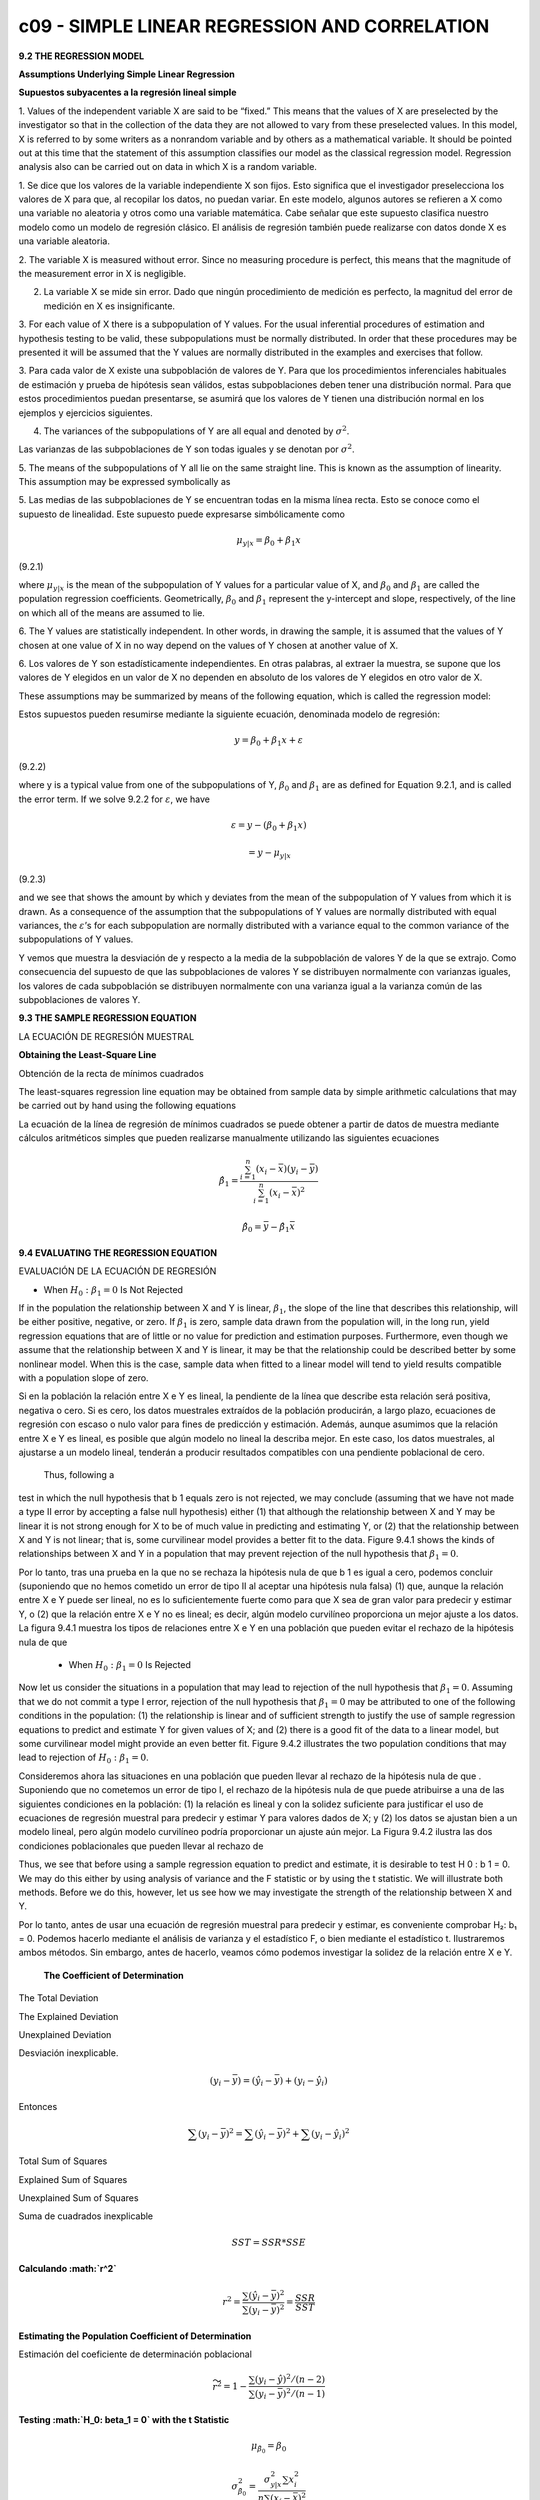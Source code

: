c09 - SIMPLE LINEAR REGRESSION AND CORRELATION
==============================================

**9.2 THE REGRESSION MODEL**

**Assumptions Underlying Simple Linear Regression**

**Supuestos subyacentes a la regresión lineal simple**

1. Values of the independent variable X are said to be “fixed.” This means that the
values of X are preselected by the investigator so that in the collection of the data
they are not allowed to vary from these preselected values. In this model, X is
referred to by some writers as a nonrandom variable and by others as a mathematical
variable. It should be pointed out at this time that the statement of this assumption
classifies our model as the classical regression model. Regression analysis also
can be carried out on data in which X is a random variable.

1. Se dice que los valores de la variable independiente X son fijos. Esto significa que el investigador preselecciona los valores de X para que, al 
recopilar los datos, no puedan variar. En este modelo, algunos autores se refieren a X como una variable no aleatoria y otros como una variable 
matemática. Cabe señalar que este supuesto clasifica nuestro modelo como un modelo de regresión clásico. El análisis de regresión también puede 
realizarse con datos donde X es una variable aleatoria.


2. The variable X is measured without error. Since no measuring procedure is perfect,
this means that the magnitude of the measurement error in X is negligible.

2. La variable X se mide sin error. Dado que ningún procedimiento de medición es perfecto, la magnitud del error de medición en X es insignificante.

3. For each value of X there is a subpopulation of Y values. For the usual inferential
procedures of estimation and hypothesis testing to be valid, these subpopulations
must be normally distributed. In order that these procedures may be presented it
will be assumed that the Y values are normally distributed in the examples and
exercises that follow.

3. Para cada valor de X existe una subpoblación de valores de Y. Para que los procedimientos inferenciales habituales de estimación y prueba de 
hipótesis sean válidos, estas subpoblaciones deben tener una distribución normal. Para que estos procedimientos puedan presentarse, se asumirá que los 
valores de Y tienen una distribución normal en los ejemplos y ejercicios siguientes.

4. The variances of the subpopulations of Y are all equal and denoted by :math:`\sigma^2`.

Las varianzas de las subpoblaciones de Y son todas iguales y se denotan por :math:`\sigma^2`.

5. The means of the subpopulations of Y all lie on the same straight line. This is known
as the assumption of linearity. This assumption may be expressed symbolically as

5. Las medias de las subpoblaciones de Y se encuentran todas en la misma línea recta. Esto se conoce como el supuesto de linealidad. Este supuesto puede 
expresarse simbólicamente como

.. math::

   \mu_{y|x} = \beta_0 + \beta_1 x


(9.2.1)

where :math:`\mu_{y|x}` is the mean of the subpopulation of Y values for a particular value of
X, and :math:`\beta_0` and :math:`\beta_1` are called the population regression coefficients. Geometrically, :math:`\beta_0`
and :math:`\beta_1` represent the y-intercept and slope, respectively, of the line on which
all of the means are assumed to lie.

6. The Y values are statistically independent. In other words, in drawing the sample, it is assumed that the values of Y chosen at one value of X in no 
way depend on the values of Y chosen at another value of X.

6. Los valores de Y son estadísticamente independientes. En otras palabras, al extraer la muestra, se supone que los valores de Y elegidos en un valor 
de X no dependen en absoluto de los valores de Y elegidos en otro valor de X.


These assumptions may be summarized by means of the following equation, which
is called the regression model:

Estos supuestos pueden resumirse mediante la siguiente ecuación, denominada modelo de regresión:

.. math::

   y = \beta_0 + \beta_1 x + \varepsilon

(9.2.2)

where y is a typical value from one of the subpopulations of Y, :math:`\beta_0` and :math:`\beta_1` are as defined
for Equation 9.2.1, and is called the error term. If we solve 9.2.2 for :math:`\varepsilon`, we have

.. math::

   \varepsilon = y - (\beta_0 + \beta_1 x) 

   = y - \mu_{y|x}

(9.2.3)

and we see that shows the amount by which y deviates from the mean of the subpopulation
of Y values from which it is drawn. As a consequence of the assumption that the
subpopulations of Y values are normally distributed with equal variances, the :math:`\varepsilon`’s for each
subpopulation are normally distributed with a variance equal to the common variance of
the subpopulations of Y values.

Y vemos que muestra la desviación de y respecto a la media de la subpoblación de valores Y de la que se extrajo. Como consecuencia del supuesto de que 
las subpoblaciones de valores Y se distribuyen normalmente con varianzas iguales, los valores de cada subpoblación se distribuyen normalmente con una 
varianza igual a la varianza común de las subpoblaciones de valores Y.


**9.3 THE SAMPLE REGRESSION EQUATION**

LA ECUACIÓN DE REGRESIÓN MUESTRAL

**Obtaining the Least-Square Line**

Obtención de la recta de mínimos cuadrados

The least-squares regression line equation may be obtained from sample data by simple
arithmetic calculations that may be carried out by hand using the following equations

La ecuación de la línea de regresión de mínimos cuadrados se puede obtener a partir de datos de muestra mediante cálculos aritméticos simples que pueden 
realizarse manualmente utilizando las siguientes ecuaciones

.. math::

   \hat{\beta}_1 = \frac{\sum_{i=1}^n (x_i - \bar{x})(y_i - \bar{y})}{\sum_{i=1}^n (x_i - \bar{x})^2}

   \hat{\beta}_0 = \bar{y} - \hat{\beta}_1 \bar{x}

**9.4 EVALUATING THE REGRESSION EQUATION**

EVALUACIÓN DE LA ECUACIÓN DE REGRESIÓN

* When :math:`H_0: \beta_1 = 0` Is Not Rejected

If in the population the relationship between X and Y is linear, :math:`\beta_1`, the slope of the line that describes this relationship, will be 
either positive, 
negative, or zero. If :math:`\beta_1` is zero, sample data drawn from the population will, in the long run, yield regression equations that are of 
little or no 
value for prediction and estimation purposes. Furthermore, even though we assume that the relationship between X and Y is linear, it may be that the 
relationship could be described better by some nonlinear model. When this is the case, sample data when fitted to a linear model will tend to yield 
results compatible with a population slope of zero. 

Si en la población la relación entre X e Y es lineal, la pendiente de la línea que describe esta relación será positiva, negativa o cero. Si es cero, 
los datos muestrales extraídos de la población producirán, a largo plazo, ecuaciones de regresión con escaso o nulo valor para fines de predicción y 
estimación. Además, aunque asumimos que la relación entre X e Y es lineal, es posible que algún modelo no lineal la describa mejor. En este caso, los 
datos muestrales, al ajustarse a un modelo lineal, tenderán a producir resultados compatibles con una pendiente poblacional de cero.

 Thus, following a 
test in which the null hypothesis that b 1 equals zero is not rejected, we may 
conclude (assuming that we have not made a type II error by accepting a false null hypothesis) either (1) that although the relationship between X and Y 
may be linear it is not strong enough for X to be of much value in predicting and estimating Y, or (2) that the relationship between X and Y is not 
linear; that is, some curvilinear model provides a better fit to the data. Figure 9.4.1 shows the kinds of relationships between X and Y in a population 
that may prevent rejection of the null hypothesis that :math:`\beta_1 = 0`.

Por lo tanto, tras una prueba en la que no se rechaza la hipótesis nula de que b 1 es igual a cero, podemos concluir (suponiendo que no hemos cometido 
un error de tipo II al aceptar una hipótesis nula falsa) (1) que, aunque la relación entre X e Y puede ser lineal, no es lo suficientemente fuerte como 
para que X sea de gran valor para predecir y estimar Y, o (2) que la relación entre X e Y no es lineal; es decir, algún modelo curvilíneo proporciona un 
mejor ajuste a los datos. La figura 9.4.1 muestra los tipos de relaciones entre X e Y en una población que pueden evitar el rechazo de la hipótesis nula 
de que

 * When :math:`H_0: \beta_1 = 0` Is Rejected

Now let us consider the situations in a population that may lead to rejection of the null hypothesis that :math:`\beta_1 = 0`. Assuming that we do not 
commit a type 
I error, rejection of the null hypothesis that :math:`\beta_1 = 0`  may be attributed to one of the following conditions in the population: (1) 
the relationship is 
linear and of sufficient strength to justify the use of sample regression equations to predict and estimate Y for given values of X; and (2) there is a 
good fit of the data to a linear model, but some curvilinear model might provide an even better fit. Figure 9.4.2 illustrates the two population 
conditions that may lead to rejection of :math:`H_0 : \beta_1 = 0`.

Consideremos ahora las situaciones en una población que pueden llevar al rechazo de la hipótesis nula de que
. Suponiendo que no cometemos un error de tipo I, el rechazo de la hipótesis nula de que
puede atribuirse a una de las siguientes condiciones en la población: (1) la relación es lineal y con la solidez suficiente para justificar el uso de 
ecuaciones de regresión muestral para predecir y estimar Y para valores dados de X; y (2) los datos se ajustan bien a un modelo lineal, pero algún 
modelo curvilíneo podría proporcionar un ajuste aún mejor. La Figura 9.4.2 ilustra las dos condiciones poblacionales que pueden llevar al rechazo de


Thus, we see that before using a sample regression equation to predict and estimate, it is desirable to test H 0 : b 1 = 0. We may do this either by 
using analysis of variance and the F statistic or by using the t statistic. We will illustrate both methods. Before we do this, however, let us see how 
we may investigate the strength of the relationship between X and Y.

Por lo tanto, antes de usar una ecuación de regresión muestral para predecir y estimar, es conveniente comprobar H₂: b₁ = 0. Podemos hacerlo mediante el 
análisis de varianza y el estadístico F, o bien mediante el estadístico t. Ilustraremos ambos métodos. Sin embargo, antes de hacerlo, veamos cómo 
podemos investigar la solidez de la relación entre X e Y.

 **The Coefficient of Determination**

The Total Deviation

The Explained Deviation

Unexplained Deviation

Desviación inexplicable.

.. math::

   (y_i - \bar{y}) = (\hat{y}_i - \bar{y}) + (y_i - \hat{y}_i)

Entonces

.. math::

   \sum (y_i - \bar{y})^2 = \sum (\hat{y}_i - \bar{y})^2 + \sum (y_i - \hat{y}_i)^2

Total Sum of Squares

Explained Sum of Squares

Unexplained Sum of Squares

Suma de cuadrados inexplicable

.. math::

   SST = SSR * SSE

**Calculando :math:`r^2`**

.. math::

   r^2 = \frac{\sum (\hat{y}_i - \bar{y})^2}{\sum (y_i - \bar{y})^2} = \frac{SSR}{SST}


**Estimating the Population Coefficient of Determination**

Estimación del coeficiente de determinación poblacional

.. math::

   \widetilde{r}^2 = 1-  \frac{\sum (y_i - \hat{y})^2/(n-2)}{\sum (y_i - \bar{y})^2/(n-1)} 


**Testing :math:`H_0: \beta_1 = 0` with the t Statistic**

.. math::

   \mu_{\hat{\beta}_0} = \beta_0

   \sigma_{\hat{\beta}_0}^2 = \frac{\sigma_{y|x}^2 \sum x_i^2}{n \sum (x_i - \bar{x})^2}

   \mu_{\hat{\beta}_1} = \beta_1

y

.. math::

   \sigma_{\hat{\beta}_1}^2 = \frac{\sigma_{y|x}^2}{ \sum (x_i - \bar{x})^2}


**The Test Statistic**

For testing hypotheses about :math:`\beta_1` the test statistic when :math:`\sigma_{y|x}^2` is known is

.. math::

   z = \frac{\hat{\beta}_1 - (\beta_1)_0}{\sigma_{\hat{\beta}_1}}

(9.4.8)
where is the hypothesized value of . The hypothesized value of does not
have to be zero, but in practice, more often than not, the null hypothesis of interest is
that
As a rule is unknown. When this is the case, the test statistic is
(9.4.9)
where is an estimate of and t is distributed as Student’s t with degrees of
freedom.
If the probability of observing a value as extreme as the value of the test statistic
computed by Equation 9.4.9 when the null hypothesis is true is less than (since we
have a two-sided test), the null hypothesis is rejected.
EXAMPLE 9.4.2
Refer to Example 9.3.1. We wish to know if we can conclude that the slope of the
population regression line describing the relationship between X and Y is zero.
Solution:
1. Data. See Example 9.3.1.
2. Assumptions. We presume that the simple linear regression model and
its underlying assumptions are applicable.
a>2
sb n - 2
N
1 sb
N
1
t =
N
b1 - 1b120
sb1
N
s2
y|x
b1 = 0.
1b120 b1 b1
z =
N
b1 - 1b120
